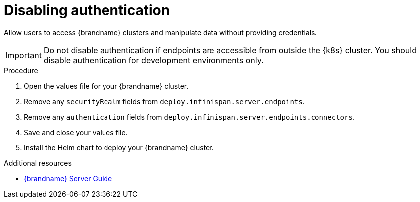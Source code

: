 [id='disabling-authentication_{context}']
= Disabling authentication

[role="_abstract"]
Allow users to access {brandname} clusters and manipulate data without providing credentials.

[IMPORTANT]
====
Do not disable authentication if endpoints are accessible from outside the {k8s} cluster.
You should disable authentication for development environments only.
====

.Procedure

. Open the values file for your {brandname} cluster.
. Remove any `securityRealm` fields from `deploy.infinispan.server.endpoints`.
. Remove any `authentication` fields from `deploy.infinispan.server.endpoints.connectors`.
. Save and close your values file.
. Install the Helm chart to deploy your {brandname} cluster.

[role="_additional-resources"]
.Additional resources
* link:{server_docs}[{brandname} Server Guide]
